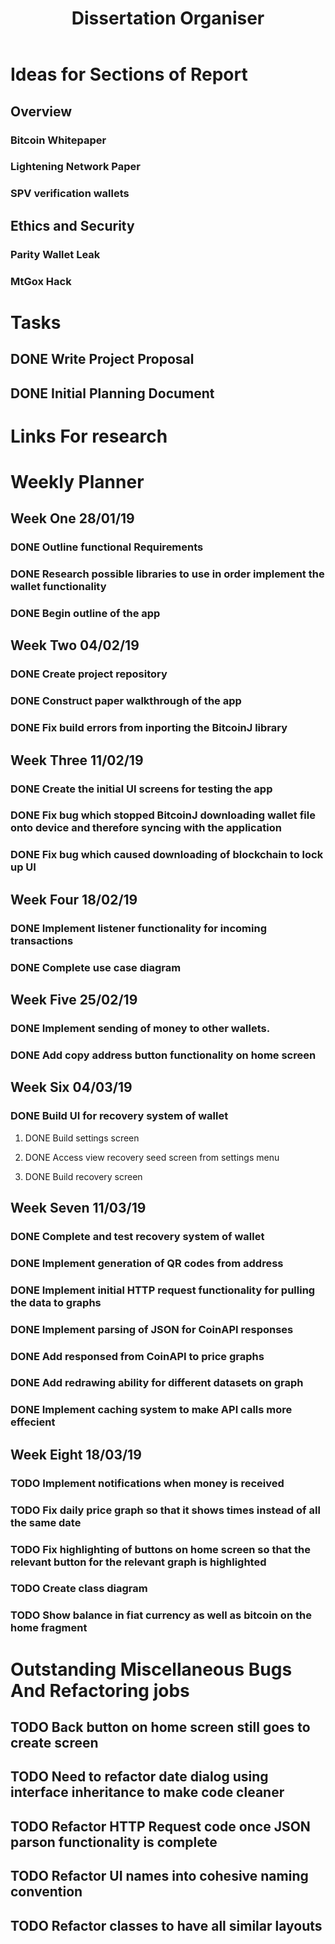#+TODO: TODO IN-PROGRESS | DONE
#+TITLE: Dissertation Organiser

* Ideas for Sections of Report
** Overview
*** Bitcoin Whitepaper
*** Lightening Network Paper
*** SPV verification wallets

** Ethics and Security
*** Parity Wallet Leak
*** MtGox Hack


* Tasks
** DONE Write Project Proposal
    CLOSED: [2018-09-11 Tue 13:41] DEADLINE: <2018-11-19 Mon>
** DONE Initial Planning Document
   CLOSED: [2019-01-08 Tue 15:32]


* Links For research

* Weekly Planner
** Week One 28/01/19
*** DONE Outline functional Requirements
    CLOSED: [2019-01-29 Thu 12:08]
*** DONE Research possible libraries to use in order implement the wallet functionality
    CLOSED: [2019-01-30 Thu 16:22]
*** DONE Begin outline of the app
    CLOSED: [2019-01-00 Thu 17:22]
** Week Two 04/02/19
*** DONE Create project repository
    CLOSED: [2019-02-04 Thu 14:30]
*** DONE Construct paper walkthrough of the app
    CLOSED: [2019-02-06 Thu 17:09]
*** DONE Fix build errors from inporting the BitcoinJ library
    CLOSED: [2019-02-08 Thu 14:16]
** Week Three 11/02/19
*** DONE Create the initial UI screens for testing the app
    CLOSED: [2019-02-12 Thu 13:10]
*** DONE Fix bug which stopped BitcoinJ downloading wallet file onto device and therefore syncing with the application
    CLOSED: [2019-02-19 Thu 19:21]
*** DONE Fix bug which caused downloading of blockchain to lock up UI
    CLOSED: [2019-02-19 Thu 21:12]
** Week Four 18/02/19
*** DONE Implement listener functionality for incoming transactions
    CLOSED: [2019-02-21 Thu 18:45]
*** DONE Complete use case diagram
    CLOSED: [2019-02-26 Thu 11:56]
** Week Five 25/02/19
*** DONE Implement sending of money to other wallets.
    CLOSED: [2019-03-27 Thu 14:38]
*** DONE Add copy address button functionality on home screen
    CLOSED: [2019-02-28 Thu 16:44]
** Week Six 04/03/19
*** DONE Build UI for recovery system of wallet
    CLOSED: [2019-03-11 Thu 15:32]
**** DONE Build settings screen
     CLOSED: [2019-03-08 Thu 15:30]
**** DONE Access view recovery seed screen from settings menu
     CLOSED: [2019-03-11 Thu 16:22]
**** DONE Build recovery screen
     CLOSED: [2019-03-07 Thu 17:42]
** Week Seven 11/03/19
*** DONE Complete and test recovery system of wallet
    CLOSED: [2019-03-13 Thu 12:25]
*** DONE Implement generation of QR codes from address
    CLOSED: [2019-03-13 Thu 17:40]
*** DONE Implement initial HTTP request functionality for pulling the data to graphs
    CLOSED: [2019-03-14 Thu 16:26]
*** DONE Implement parsing of JSON for CoinAPI responses
    CLOSED: [2019-03-15 Fri 23:38]
*** DONE Add responsed from CoinAPI to price graphs 
    CLOSED: [2019-03-15 Fri 23:39]
*** DONE Add redrawing ability for different datasets on graph
    CLOSED: [2019-03-18 Mon 09:23]
*** DONE Implement caching system to make API calls more effecient
    CLOSED: [2019-03-17 Mon 15:08]
** Week Eight 18/03/19
*** TODO Implement notifications when money is received
*** TODO Fix daily price graph so that it shows times instead of all the same date
*** TODO Fix highlighting of buttons on home screen so that the relevant button for the relevant graph is highlighted
*** TODO Create class diagram
*** TODO Show balance in fiat currency as well as bitcoin on the home fragment


* Outstanding Miscellaneous Bugs And Refactoring jobs
** TODO Back button on home screen still goes to create screen
** TODO Need to refactor date dialog using interface inheritance to make code cleaner
** TODO Refactor HTTP Request code once JSON parson functionality is complete
** TODO Refactor UI names into cohesive naming convention
** TODO Refactor classes to have all similar layouts
